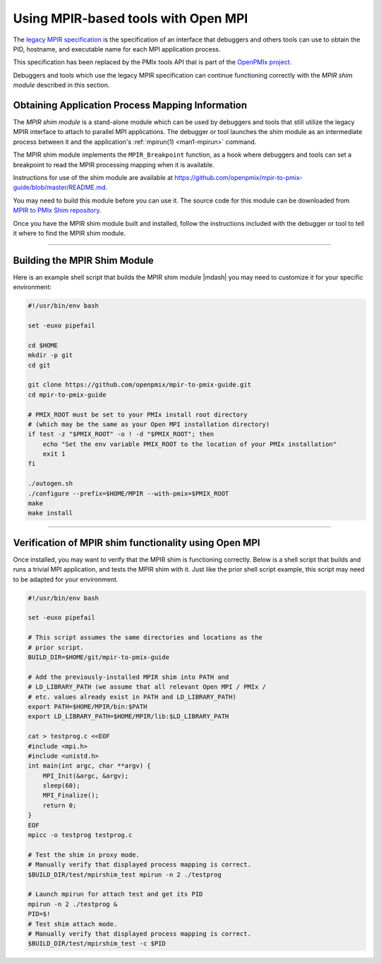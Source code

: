 Using MPIR-based tools with Open MPI
====================================

The `legacy MPIR specification
<https://www.mpi-forum.org/docs/mpir-specification-03-01-2018.pdf>`_
is the specification of an interface that debuggers and others tools
can use to obtain the PID, hostname, and executable name for each MPI
application process.

This specification has been replaced by the PMIx tools API that is part of the
`OpenPMIx project <https://openpmix.github.io/>`_.

Debuggers and tools which use the legacy MPIR specification can
continue functioning correctly with the *MPIR shim module* described
in this section.

Obtaining Application Process Mapping Information
-------------------------------------------------

The *MPIR shim module* is a stand-alone module which can be used by
debuggers and tools that still utilize the legacy MPIR interface to
attach to parallel MPI applications.  The debugger or tool launches
the shim module as an intermediate process between it and the
application's :ref:`mpirun(1) <man1-mpirun>` command.

The MPIR shim module implements the ``MPIR_Breakpoint`` function, as a
hook where debuggers and tools can set a breakpoint to read the MPIR
processing mapping when it is available.

Instructions for use of the shim module are available at
`<https://github.com/openpmix/mpir-to-pmix-guide/blob/master/README.md>`_.

You may need to build this module before you can use it. The source code for this
module can be downloaded from
`MPIR to PMIx Shim repository <https://github.com/openpmix/mpir-to-pmix-guide>`_.

Once you have the MPIR shim module built and installed, follow the
instructions included with the debugger or tool to tell it where to
find the MPIR shim module.

/////////////////////////////////////////////////////////////////////////

Building the MPIR Shim Module
-----------------------------

Here is an example shell script that builds the MPIR shim module
|mdash| you may need to customize it for your specific environment:

.. code-block:: bash

    #!/usr/bin/env bash

    set -euxo pipefail

    cd $HOME
    mkdir -p git
    cd git

    git clone https://github.com/openpmix/mpir-to-pmix-guide.git
    cd mpir-to-pmix-guide

    # PMIX_ROOT must be set to your PMIx install root directory
    # (which may be the same as your Open MPI installation directory)
    if test -z "$PMIX_ROOT" -o ! -d "$PMIX_ROOT"; then
        echo "Set the env variable PMIX_ROOT to the location of your PMIx installation"
        exit 1
    fi
    
    ./autogen.sh
    ./configure --prefix=$HOME/MPIR --with-pmix=$PMIX_ROOT
    make
    make install


/////////////////////////////////////////////////////////////////////////

Verification of MPIR shim functionality using Open MPI
------------------------------------------------------

Once installed, you may want to verify that the MPIR shim is
functioning correctly.  Below is a shell script that builds and runs a
trivial MPI application, and tests the MPIR shim with it.  Just like
the prior shell script example, this script may need to be adapted for
your environment.

.. code-block:: bash

    #!/usr/bin/env bash

    set -euxo pipefail

    # This script assumes the same directories and locations as the
    # prior script.
    BUILD_DIR=$HOME/git/mpir-to-pmix-guide

    # Add the previously-installed MPIR shim into PATH and
    # LD_LIBRARY_PATH (we assume that all relevant Open MPI / PMIx /
    # etc. values already exist in PATH and LD_LIBRARY_PATH)
    export PATH=$HOME/MPIR/bin:$PATH
    export LD_LIBRARY_PATH=$HOME/MPIR/lib:$LD_LIBRARY_PATH

    cat > testprog.c <<EOF
    #include <mpi.h>
    #include <unistd.h>
    int main(int argc, char **argv) {
        MPI_Init(&argc, &argv);
        sleep(60);
        MPI_Finalize();
        return 0;
    }
    EOF
    mpicc -o testprog testprog.c

    # Test the shim in proxy mode.
    # Manually verify that displayed process mapping is correct.
    $BUILD_DIR/test/mpirshim_test mpirun -n 2 ./testprog
    
    # Launch mpirun for attach test and get its PID
    mpirun -n 2 ./testprog &
    PID=$!
    # Test shim attach mode.
    # Manually verify that displayed process mapping is correct.
    $BUILD_DIR/test/mpirshim_test -c $PID
